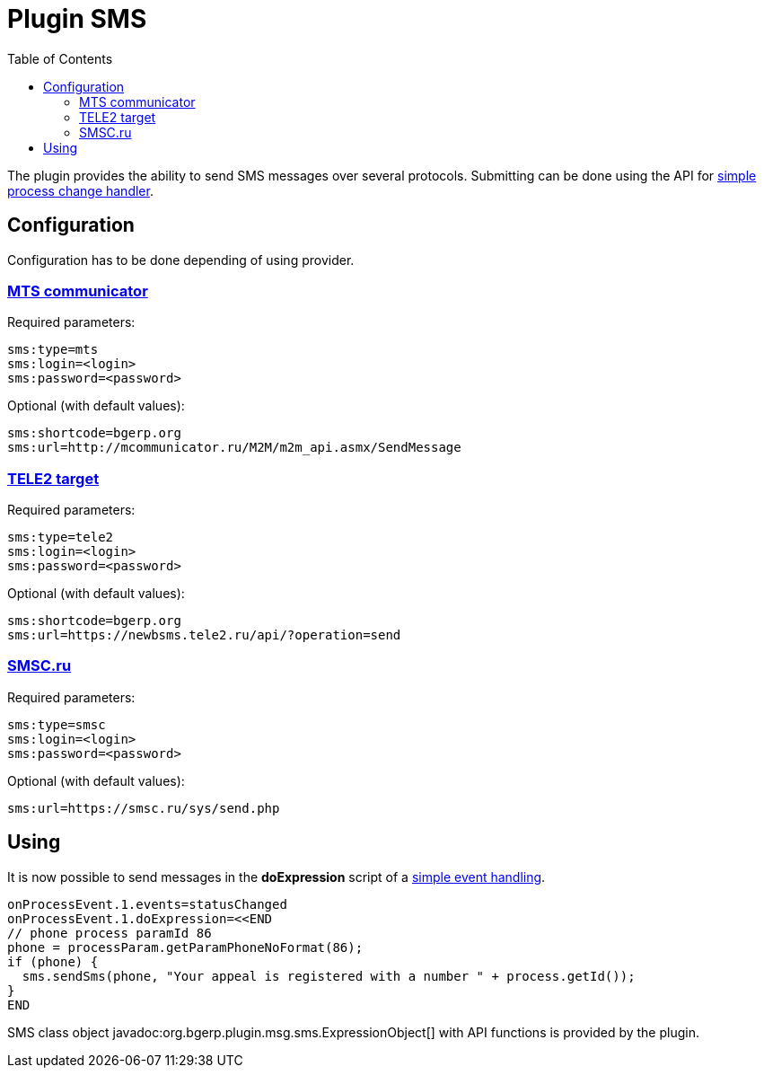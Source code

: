 =  Plugin SMS
:toc:

The plugin provides the ability to send SMS messages over several protocols.
Submitting can be done using the API for <<../../kernel/process/processing.adoc#, simple process change handler>>.

== Configuration
Configuration has to be done depending of using provider.

=== link:https://www.mcommunicator.ru[MTS communicator]
Required parameters:
[source]
----
sms:type=mts
sms:login=<login>
sms:password=<password>
----

Optional (with default values):
[source]
----
sms:shortcode=bgerp.org
sms:url=http://mcommunicator.ru/M2M/m2m_api.asmx/SendMessage
----

=== link:https://target.tele2.ru[TELE2 target]
Required parameters:
[source]
----
sms:type=tele2
sms:login=<login>
sms:password=<password>
----

Optional (with default values):
[source]
----
sms:shortcode=bgerp.org
sms:url=https://newbsms.tele2.ru/api/?operation=send
----

=== link:https://smsc.ru[SMSC.ru]
Required parameters:
[source]
----
sms:type=smsc
sms:login=<login>
sms:password=<password>
----

Optional (with default values):
[source]
----
sms:url=https://smsc.ru/sys/send.php
----

== Using
It is now possible to send messages in the *doExpression* script of a <<../../kernel/process/processing.adoc#, simple event handling>>.
[source]
----
onProcessEvent.1.events=statusChanged
onProcessEvent.1.doExpression=<<END
// phone process paramId 86
phone = processParam.getParamPhoneNoFormat(86);
if (phone) {
  sms.sendSms(phone, "Your appeal is registered with a number " + process.getId());
}
END
----

SMS class object javadoc:org.bgerp.plugin.msg.sms.ExpressionObject[] with API functions is provided by the plugin.